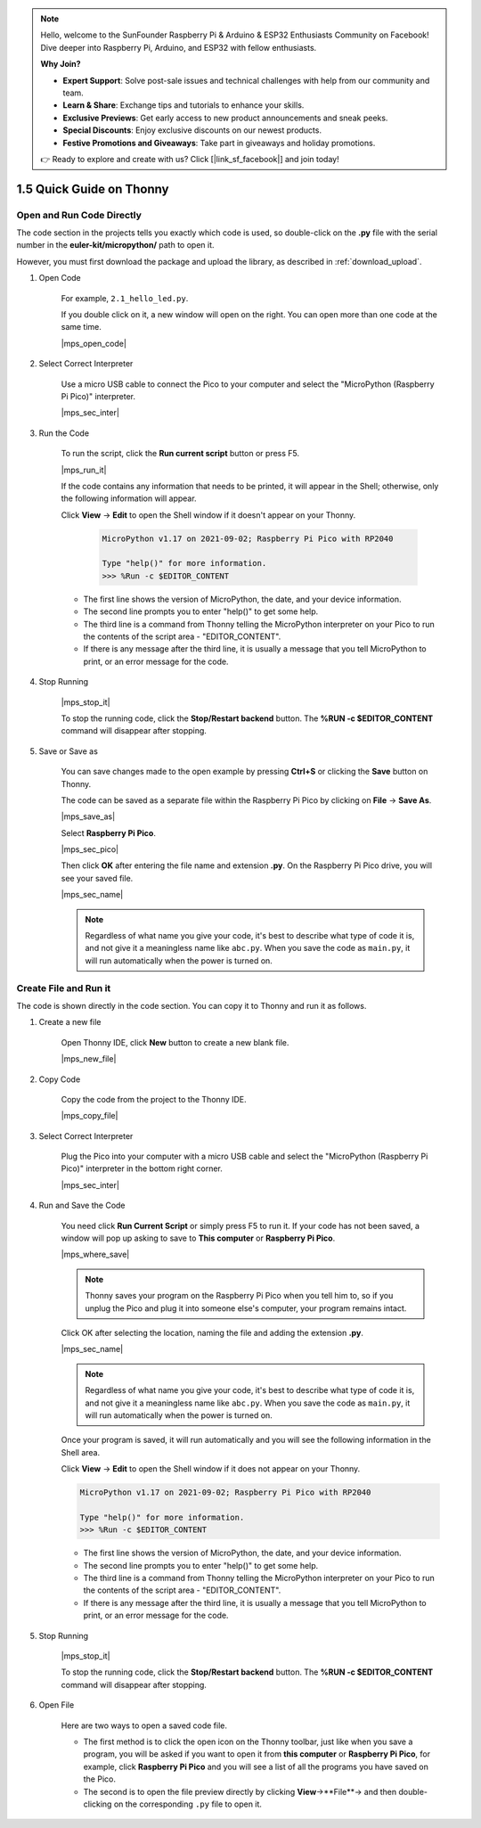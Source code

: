.. note::

    Hello, welcome to the SunFounder Raspberry Pi & Arduino & ESP32 Enthusiasts Community on Facebook! Dive deeper into Raspberry Pi, Arduino, and ESP32 with fellow enthusiasts.

    **Why Join?**

    - **Expert Support**: Solve post-sale issues and technical challenges with help from our community and team.
    - **Learn & Share**: Exchange tips and tutorials to enhance your skills.
    - **Exclusive Previews**: Get early access to new product announcements and sneak peeks.
    - **Special Discounts**: Enjoy exclusive discounts on our newest products.
    - **Festive Promotions and Giveaways**: Take part in giveaways and holiday promotions.

    👉 Ready to explore and create with us? Click [|link_sf_facebook|] and join today!

1.5 Quick Guide on Thonny
==================================

.. _open_run_code_py:

Open and Run Code Directly
---------------------------------------------

The code section in the projects tells you exactly which code is used, so double-click on the **.py** file with the serial number in the **euler-kit/micropython/** path to open it. 

However, you must first download the package and upload the library, as described in :ref:`download_upload`.

#. Open Code

    For example, ``2.1_hello_led.py``.

    If you double click on it, a new window will open on the right. You can open more than one code at the same time.

    |mps_open_code|

#. Select Correct Interpreter

    Use a micro USB cable to connect the Pico to your computer and select the "MicroPython (Raspberry Pi Pico)" interpreter.

    |mps_sec_inter|

#. Run the Code

    To run the script, click the **Run current script** button or press F5.

    |mps_run_it|

    If the code contains any information that needs to be printed, it will appear in the Shell; otherwise, only the following information will appear.

    Click **View** -> **Edit** to open the Shell window if it doesn't appear on your Thonny.

        .. code-block::

            MicroPython v1.17 on 2021-09-02; Raspberry Pi Pico with RP2040

            Type "help()" for more information.
            >>> %Run -c $EDITOR_CONTENT

    * The first line shows the version of MicroPython, the date, and your device information.
    * The second line prompts you to enter "help()" to get some help.
    * The third line is a command from Thonny telling the MicroPython interpreter on your Pico to run the contents of the script area - "EDITOR_CONTENT".
    * If there is any message after the third line, it is usually a message that you tell MicroPython to print, or an error message for the code.




#. Stop Running

    |mps_stop_it|

    To stop the running code, click the **Stop/Restart backend** button. The **%RUN -c $EDITOR_CONTENT** command will disappear after stopping.

#. Save or Save as

    You can save changes made to the open example by pressing **Ctrl+S** or clicking the **Save** button on Thonny.

    The code can be saved as a separate file within the Raspberry Pi Pico by clicking on **File** -> **Save As**.

    |mps_save_as|

    Select **Raspberry Pi Pico**.

    |mps_sec_pico|

    Then click **OK** after entering the file name and extension **.py**. On the Raspberry Pi Pico drive, you will see your saved file.

    |mps_sec_name|

    .. note::
        Regardless of what name you give your code, it's best to describe what type of code it is, and not give it a meaningless name like ``abc.py``.
        When you save the code as ``main.py``, it will run automatically when the power is turned on.


Create File and Run it
---------------------------


The code is shown directly in the code section. You can copy it to Thonny and run it as follows.

#. Create a new file

    Open Thonny IDE, click **New** button to create a new blank file.

    |mps_new_file|

#. Copy Code

    Copy the code from the project to the Thonny IDE.

    |mps_copy_file|

#. Select Correct Interpreter

    Plug the Pico into your computer with a micro USB cable and select the "MicroPython (Raspberry Pi Pico)" interpreter in the bottom right corner.

    |mps_sec_inter|

#. Run and Save the Code

    You need click **Run Current Script** or simply press F5 to run it. If your code has not been saved, a window will pop up asking to save to **This computer** or **Raspberry Pi Pico**.

    |mps_where_save|

    .. note::
        Thonny saves your program on the Raspberry Pi Pico when you tell him to, so if you unplug the Pico and plug it into someone else's computer, your program remains intact.

    Click OK after selecting the location, naming the file and adding the extension **.py**.

    |mps_sec_name|

    .. note::
        Regardless of what name you give your code, it's best to describe what type of code it is, and not give it a meaningless name like ``abc.py``.
        When you save the code as ``main.py``, it will run automatically when the power is turned on.

    Once your program is saved, it will run automatically and you will see the following information in the Shell area.

    Click **View** -> **Edit** to open the Shell window if it does not appear on your Thonny.


    .. code-block::

        MicroPython v1.17 on 2021-09-02; Raspberry Pi Pico with RP2040

        Type "help()" for more information.
        >>> %Run -c $EDITOR_CONTENT


    * The first line shows the version of MicroPython, the date, and your device information.
    * The second line prompts you to enter "help()" to get some help.
    * The third line is a command from Thonny telling the MicroPython interpreter on your Pico to run the contents of the script area - "EDITOR_CONTENT".
    * If there is any message after the third line, it is usually a message that you tell MicroPython to print, or an error message for the code.


#. Stop Running

    |mps_stop_it|

    To stop the running code, click the **Stop/Restart backend** button. The **%RUN -c $EDITOR_CONTENT** command will disappear after stopping.

#. Open File

    Here are two ways to open a saved code file.

    * The first method is to click the open icon on the Thonny toolbar, just like when you save a program, you will be asked if you want to open it from **this computer** or **Raspberry Pi Pico**, for example, click **Raspberry Pi Pico** and you will see a list of all the programs you have saved on the Pico.
    * The second is to open the file preview directly by clicking **View**->**File**-> and then double-clicking on the corresponding ``.py`` file to open it.

